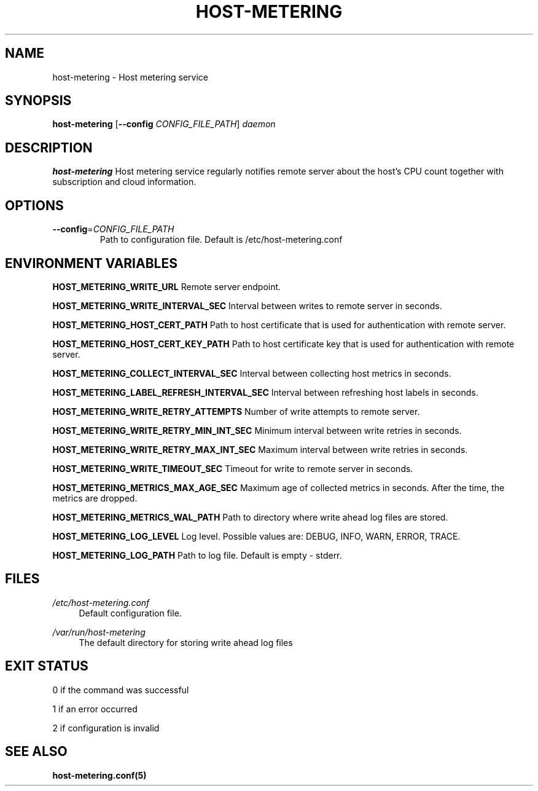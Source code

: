 .TH HOST-METERING 1

.SH "NAME"
host-metering \- Host metering service

.SH "SYNOPSIS"
.B host-metering
[\fB\-\-config\fR \fICONFIG_FILE_PATH\fR]
.IR daemon

.SH "DESCRIPTION"
.B host-metering
Host metering service regularly notifies remote server about the host's
CPU count together with subscription and cloud information.

.SH "OPTIONS"
.TP
.BR \-\-config =\fICONFIG_FILE_PATH\fR
Path to configuration file.
Default is /etc/host-metering.conf

.SH "ENVIRONMENT VARIABLES"
.PP
\fBHOST_METERING_WRITE_URL\fR
Remote server endpoint.

\fBHOST_METERING_WRITE_INTERVAL_SEC\fR
Interval between writes to remote server in seconds.

\fBHOST_METERING_HOST_CERT_PATH\fR
Path to host certificate that is used for authentication with remote server.

\fBHOST_METERING_HOST_CERT_KEY_PATH\fR
Path to host certificate key that is used for authentication with remote server.

\fBHOST_METERING_COLLECT_INTERVAL_SEC\fR
Interval between collecting host metrics in seconds.

\fBHOST_METERING_LABEL_REFRESH_INTERVAL_SEC\fR
Interval between refreshing host labels in seconds.

\fBHOST_METERING_WRITE_RETRY_ATTEMPTS\fR
Number of write attempts to remote server.

\fBHOST_METERING_WRITE_RETRY_MIN_INT_SEC\fR
Minimum interval between write retries in seconds.

\fBHOST_METERING_WRITE_RETRY_MAX_INT_SEC\fR
Maximum interval between write retries in seconds.

\fBHOST_METERING_WRITE_TIMEOUT_SEC\fR
Timeout for write to remote server in seconds.

\fBHOST_METERING_METRICS_MAX_AGE_SEC\fR
Maximum age of collected metrics in seconds. After the time, the metrics are dropped.

\fBHOST_METERING_METRICS_WAL_PATH\fR
Path to directory where write ahead log files are stored.

\fBHOST_METERING_LOG_LEVEL\fR
Log level. Possible values are: DEBUG, INFO, WARN, ERROR, TRACE.

\fBHOST_METERING_LOG_PATH\fR
Path to log file. Default is empty - stderr.

.SH "FILES"
.PP
\fI/etc/host-metering.conf\fR
.RS 4
Default configuration file.
.RE
.PP
\fI/var/run/host-metering\fR
.RS 4
The default directory for storing write ahead log files

.SH "EXIT STATUS"
0 if the command was successful

1 if an error occurred

2 if configuration is invalid

.PP
.SH "SEE ALSO"
.BR host-metering.conf(5)
